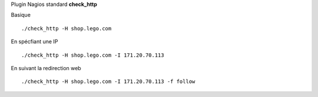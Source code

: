 Plugin Nagios standard **check_http**

Basique ::

    ./check_http -H shop.lego.com


En spécfiant une IP ::

    ./check_http -H shop.lego.com -I 171.20.70.113


En suivant la redirection web ::

    ./check_http -H shop.lego.com -I 171.20.70.113 -f follow

